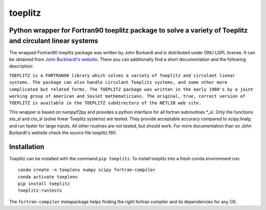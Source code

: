 toeplitz
========
Python wrapper for Fortran90 toeplitz package to solve a variety of Toeplitz and circulant linear systems
---------------------------------------------------------------------------------------------------------

|buildstatus| |version| |pyversions|

.. |buildstatus| image:: https://api.travis-ci.org/trichter/toeplitz.svg?
    branch=master
   :target: https://travis-ci.org/trichter/toeplitz

.. |version| image:: https://img.shields.io/pypi/v/toeplitz.svg
   :target: https://pypi.python.org/pypi/toeplitz

.. |pyversions| image:: https://img.shields.io/pypi/pyversions/toeplitz.svg
   :target: https://python.org

The wrapped Fortran90 toeplitz package was written by John Burkardt and is distributed under GNU LGPL license.
It can be obtained from `John Burkhardt's website`_.
There you can additionally find a short documentation and the following description:

``TOEPLITZ is a FORTRAN90 library which solves a variety of Toeplitz and circulant linear systems.
The package can also handle circulant Toeplitz systems, and some other more complicated but related forms.
The TOEPLITZ package was written in the early 1980's by a joint working group of American and Soviet mathematicians.
The original, true, correct version of TOEPLITZ is available in the TOEPLITZ subdirectory of the NETLIB web site.``

This wrapper is based on numpy/f2py and provides a python interface for all fortran subroutines \*_sl.
Only the functions sto_sl and cto_sl (solve linear Toeplitz systems) are tested.
They provide acceptable accuracy compared to scipy.linalg and run faster for large inputs.
All other routines are not tested, but should work.
For more documentation than on John Burkardt's website check the source file toeplitz.f90.

Installation
------------

Toeplitz can be installed with the command ``pip toeplitz``. To install toeplitz into a fresh conda environment run::

    conda create -n toeplenv numpy scipy fortran-compiler
    conda activate toeplenv
    pip install toeplitz
    toeplitz-runtests

The ``fortran-compiler`` metapackage helps finding the right fortran compiler
and its dependencies for any OS.

.. _John Burkhardt's website: http://people.sc.fsu.edu/~jburkardt/f_src/toeplitz/toeplitz.html
.. _NumPy: http://www.numpy.org/
.. _pip: http://www.pip-installer.org/